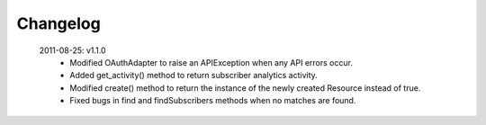 Changelog
---------

 2011-08-25: v1.1.0
  * Modified OAuthAdapter to raise an APIException when any API errors occur.
  * Added get_activity() method to return subscriber analytics activity.
  * Modified create() method to return the instance of the newly created Resource instead of true.
  * Fixed bugs in find and findSubscribers methods when no matches are found.
